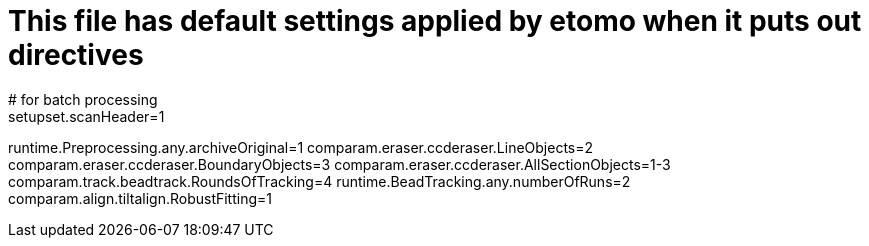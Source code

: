 # This file has default settings applied by etomo when it puts out directives
# for batch processing
setupset.scanHeader=1
runtime.Preprocessing.any.archiveOriginal=1
comparam.eraser.ccderaser.LineObjects=2
comparam.eraser.ccderaser.BoundaryObjects=3
comparam.eraser.ccderaser.AllSectionObjects=1-3
comparam.track.beadtrack.RoundsOfTracking=4
runtime.BeadTracking.any.numberOfRuns=2
comparam.align.tiltalign.RobustFitting=1

